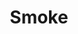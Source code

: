 #+TITLE: Smoke
#+Artist: Gia Margaret
#+Album: There's Always Glimmer
#+Art: https://i.scdn.co/image/ab67616d00001e029cac4de34290c69ab89677f9 
#+Link: http://open.spotify.com/track/5DOGn6okZZAqRG899Ou25t

